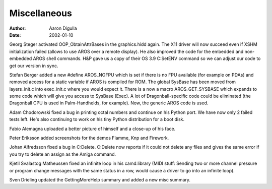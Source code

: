 =============
Miscellaneous
=============

:Author: Aaron Digulla
:Date:   2002-01-10

Georg Steger activated OOP_ObtainAttrBases in the graphics.hidd again. The X11 
driver will now succeed even if XSHM initialization failed (allows to use AROS 
over a remote display). He also improved the code for the embedded and 
non-embedded AROS shell commands. H&P gave us a copy of their OS 3.9 C:SetENV 
command so we can adjust our code to get our version in sync.

Stefan Berger added a new #define AROS_NOFPU which is set if there is no FPU 
available (for example on PDAs) and removed access for a static variable if 
AROS is compiled for ROM. The global SysBase has been moved from layers_init.c 
into exec_init.c where you would expect it. There is a now a macro 
AROS_GET_SYSBASE which expands to some code which will give you access to 
SysBase (Exec). A lot of Dragonball-specific code could be eliminated (the 
Dragonball CPU is used in Palm-Handhelds, for example). Now, the generic AROS 
code is used.

Adam Chodorowski fixed a bug in printing octal numbers and continue on his 
Python port. We have now only 2 failed tests left. He's also continuing to work 
on his tiny Python distribution for a boot disk.

Fabio Alemagna uploaded a better picture of himself and a close-up of his face.

Peter Eriksson added screenshots for the demos Flamme, Knp and Firework.

Johan Alfredsson fixed a bug in C:Delete. C:Delete now reports if it could not 
delete any files and gives the same error if you try to delete an assign as the 
Amiga command.

Kjetil Svalastog Matheussen fixed an infinite loop in his camd.library (MIDI 
stuff: Sending two or more channel pressure or program change messages with the 
same status in a row, would cause a driver to go into an infinite loop).

Sven Drieling updated the GettingMoreHelp summary and added a new misc summary.
